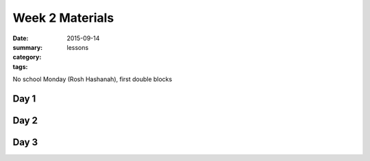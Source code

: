 Week 2 Materials  
################

:date: 2015-09-14
:summary: 
:category: lessons
:tags: 

No school Monday (Rosh Hashanah), first double blocks


=====
Day 1
=====


=====
Day 2
=====


=====
Day 3
=====


   

